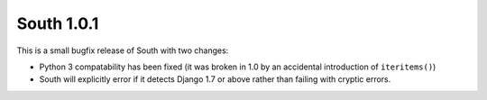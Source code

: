 
.. _1-0-1-release-notes:

===========
South 1.0.1
===========

This is a small bugfix release of South with two changes:

- Python 3 compatability has been fixed (it was broken in 1.0 by an accidental
  introduction of ``iteritems()``)

- South will explicitly error if it detects Django 1.7 or above rather than
  failing with cryptic errors.
